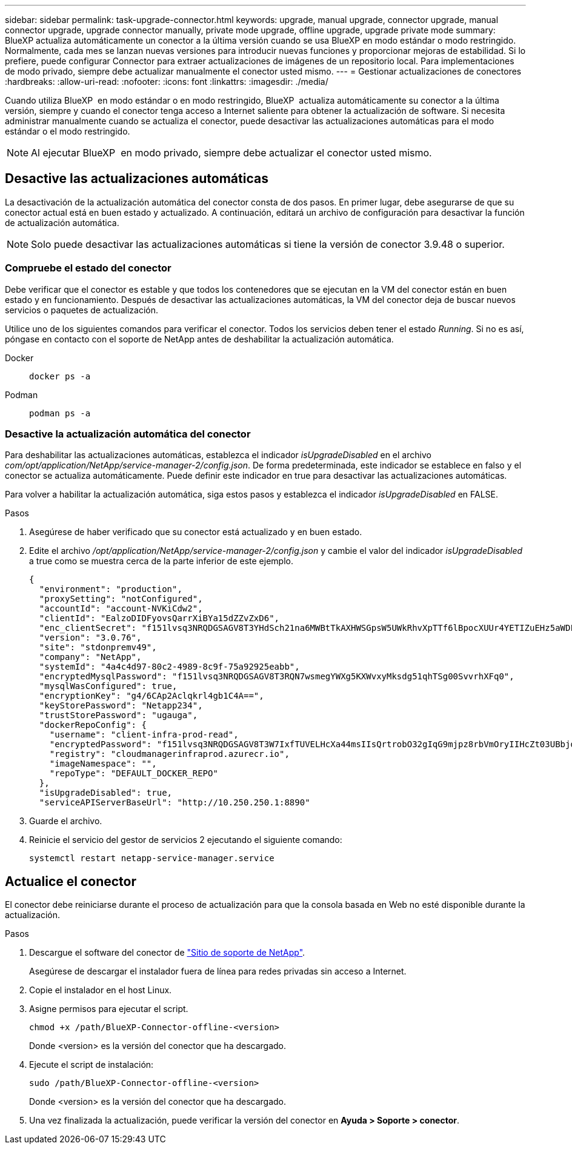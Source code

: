 ---
sidebar: sidebar 
permalink: task-upgrade-connector.html 
keywords: upgrade, manual upgrade, connector upgrade, manual connector upgrade, upgrade connector manually, private mode upgrade, offline upgrade, upgrade private mode 
summary: BlueXP actualiza automáticamente un conector a la última versión cuando se usa BlueXP en modo estándar o modo restringido. Normalmente, cada mes se lanzan nuevas versiones para introducir nuevas funciones y proporcionar mejoras de estabilidad. Si lo prefiere, puede configurar Connector para extraer actualizaciones de imágenes de un repositorio local. Para implementaciones de modo privado, siempre debe actualizar manualmente el conector usted mismo. 
---
= Gestionar actualizaciones de conectores
:hardbreaks:
:allow-uri-read: 
:nofooter: 
:icons: font
:linkattrs: 
:imagesdir: ./media/


[role="lead"]
Cuando utiliza BlueXP  en modo estándar o en modo restringido, BlueXP  actualiza automáticamente su conector a la última versión, siempre y cuando el conector tenga acceso a Internet saliente para obtener la actualización de software. Si necesita administrar manualmente cuando se actualiza el conector, puede desactivar las actualizaciones automáticas para el modo estándar o el modo restringido.


NOTE: Al ejecutar BlueXP  en modo privado, siempre debe actualizar el conector usted mismo.



== Desactive las actualizaciones automáticas

La desactivación de la actualización automática del conector consta de dos pasos. En primer lugar, debe asegurarse de que su conector actual está en buen estado y actualizado. A continuación, editará un archivo de configuración para desactivar la función de actualización automática.


NOTE: Solo puede desactivar las actualizaciones automáticas si tiene la versión de conector 3.9.48 o superior.



=== Compruebe el estado del conector

Debe verificar que el conector es estable y que todos los contenedores que se ejecutan en la VM del conector están en buen estado y en funcionamiento. Después de desactivar las actualizaciones automáticas, la VM del conector deja de buscar nuevos servicios o paquetes de actualización.

Utilice uno de los siguientes comandos para verificar el conector. Todos los servicios deben tener el estado _Running_. Si no es así, póngase en contacto con el soporte de NetApp antes de deshabilitar la actualización automática.

Docker::
+
--
[source, cli]
----
docker ps -a
----
--
Podman::
+
--
[source, cli]
----
podman ps -a
----
--




=== Desactive la actualización automática del conector

Para deshabilitar las actualizaciones automáticas, establezca el indicador _isUpgradeDisabled_ en el archivo _com/opt/application/NetApp/service-manager-2/config.json_. De forma predeterminada, este indicador se establece en falso y el conector se actualiza automáticamente. Puede definir este indicador en true para desactivar las actualizaciones automáticas.

Para volver a habilitar la actualización automática, siga estos pasos y establezca el indicador _isUpgradeDisabled_ en FALSE.

.Pasos
. Asegúrese de haber verificado que su conector está actualizado y en buen estado.
. Edite el archivo _/opt/application/NetApp/service-manager-2/config.json_ y cambie el valor del indicador _isUpgradeDisabled_ a true como se muestra cerca de la parte inferior de este ejemplo.
+
[source]
----
{
  "environment": "production",
  "proxySetting": "notConfigured",
  "accountId": "account-NVKiCdw2",
  "clientId": "EalzoDIDFyovsQarrXiBYa15dZZvZxD6",
  "enc_clientSecret": "f151lvsq3NRQDGSAGV8T3YHdSch21na6MWBtTkAXHWSGpsW5UWkRhvXpTTf6lBpocXUUr4YETIZuEHz5aWDFdB0JIz65YVJX/vTKWTN2iIpH7DUTRGISKp2UCIVixtGi",
  "version": "3.0.76",
  "site": "stdonpremv49",
  "company": "NetApp",
  "systemId": "4a4c4d97-80c2-4989-8c9f-75a92925eabb",
  "encryptedMysqlPassword": "f151lvsq3NRQDGSAGV8T3RQN7wsmegYWXg5KXWvxyMksdg51qhTSg00SvvrhXFq0",
  "mysqlWasConfigured": true,
  "encryptionKey": "g4/6CAp2Aclqkrl4gb1C4A==",
  "keyStorePassword": "Netapp234",
  "trustStorePassword": "ugauga",
  "dockerRepoConfig": {
    "username": "client-infra-prod-read",
    "encryptedPassword": "f151lvsq3NRQDGSAGV8T3W7IxfTUVELHcXa44msIIsQrtrobO32gIqG9mjpz8rbVmOryIIHcZt03UBbjdwJ5/Q==",
    "registry": "cloudmanagerinfraprod.azurecr.io",
    "imageNamespace": "",
    "repoType": "DEFAULT_DOCKER_REPO"
  },
  "isUpgradeDisabled": true,
  "serviceAPIServerBaseUrl": "http://10.250.250.1:8890"
----
. Guarde el archivo.
. Reinicie el servicio del gestor de servicios 2 ejecutando el siguiente comando:
+
[source, cli]
----
systemctl restart netapp-service-manager.service
----




== Actualice el conector

El conector debe reiniciarse durante el proceso de actualización para que la consola basada en Web no esté disponible durante la actualización.

.Pasos
. Descargue el software del conector de https://mysupport.netapp.com/site/products/all/details/cloud-manager/downloads-tab["Sitio de soporte de NetApp"^].
+
Asegúrese de descargar el instalador fuera de línea para redes privadas sin acceso a Internet.

. Copie el instalador en el host Linux.
. Asigne permisos para ejecutar el script.
+
[source, cli]
----
chmod +x /path/BlueXP-Connector-offline-<version>
----
+
Donde <version> es la versión del conector que ha descargado.

. Ejecute el script de instalación:
+
[source, cli]
----
sudo /path/BlueXP-Connector-offline-<version>
----
+
Donde <version> es la versión del conector que ha descargado.

. Una vez finalizada la actualización, puede verificar la versión del conector en *Ayuda > Soporte > conector*.

